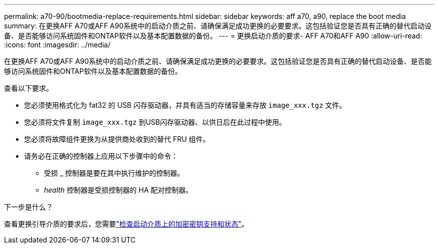 ---
permalink: a70-90/bootmedia-replace-requirements.html 
sidebar: sidebar 
keywords: aff a70, a90, replace the boot media 
summary: 在更换AFF A70或AFF A90系统中的启动介质之前、请确保满足成功更换的必要要求。这包括验证您是否具有正确的替代启动设备、是否能够访问系统固件和ONTAP软件以及基本配置数据的备份。 
---
= 更换启动介质的要求- AFF A70和AFF A90
:allow-uri-read: 
:icons: font
:imagesdir: ../media/


[role="lead"]
在更换AFF A70或AFF A90系统中的启动介质之前、请确保满足成功更换的必要要求。这包括验证您是否具有正确的替代启动设备、是否能够访问系统固件和ONTAP软件以及基本配置数据的备份。

查看以下要求。

* 您必须使用格式化为 fat32 的 USB 闪存驱动器，并具有适当的存储容量来存放 `image_xxx.tgz` 文件。
* 您必须将文件复制 `image_xxx.tgz` 到USB闪存驱动器、以供日后在此过程中使用。
* 您必须将故障组件更换为从提供商处收到的替代 FRU 组件。
* 请务必在正确的控制器上应用以下步骤中的命令：
+
** 受损 _ 控制器是要在其中执行维护的控制器。
** _health_ 控制器是受损控制器的 HA 配对控制器。




.下一步是什么？
查看更换引导介质的要求后，您需要link:bootmedia-encryption-preshutdown-checks.html["检查启动介质上的加密密钥支持和状态"]。
